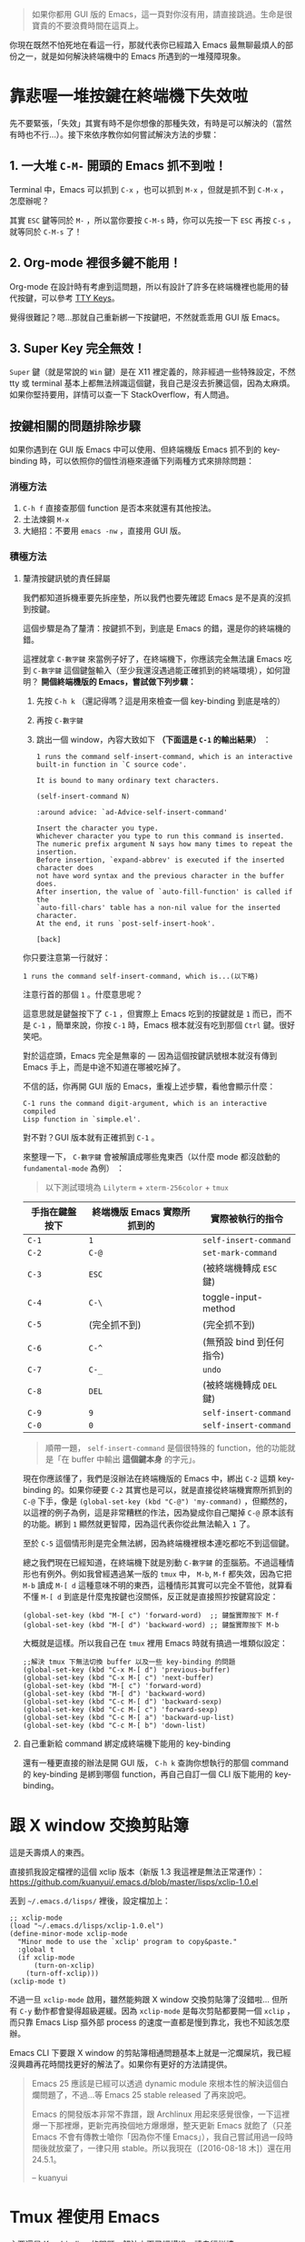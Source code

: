 #+BEGIN_QUOTE
如果你都用 GUI 版的 Emacs，這一頁對你沒有用，請直接跳過。生命是很寶貴的不要浪費時間在這頁上。
#+END_QUOTE

你現在既然不怕死地在看這一行，那就代表你已經踏入 Emacs 最無聊最煩人的部份之一，就是如何解決終端機中的 Emacs 所遇到的一堆殘障現象。

* 靠悲喔一堆按鍵在終端機下失效啦

先不要緊張，「失效」其實有時不是你想像的那種失效，有時是可以解決的（當然有時也不行...）。接下來依序教你如何嘗試解決方法的步驟：

** 1. 一大堆 =C-M-= 開頭的 Emacs 抓不到啦！
Terminal 中，Emacs 可以抓到 =C-x= ，也可以抓到 =M-x= ，但就是抓不到 =C-M-x= ，怎麼辦呢？

其實 =ESC= 鍵等同於 =M-= ，所以當你要按 =C-M-s= 時，你可以先按一下 =ESC= 再按 =C-s= ，就等同於 =C-M-s= 了！

** 2. Org-mode 裡很多鍵不能用！
Org-mode 在設計時有考慮到這問題，所以有設計了許多在終端機裡也能用的替代按鍵，可以參考 [[http://orgmode.org/manual/TTY-keys.html][TTY Keys]]。

覺得很難記？嗯...那就自己重新綁一下按鍵吧，不然就乖乖用 GUI 版 Emacs。

** 3. Super Key 完全無效！
=Super= 鍵（就是常說的 =Win= 鍵）是在 X11 裡定義的，除非經過一些特殊設定，不然 tty 或 terminal 基本上都無法辨識這個鍵，我自己是沒去折騰這個，因為太麻煩。如果你堅持要用，詳情可以查一下 StackOverflow，有人問過。

** 按鍵相關的問題排除步驟
如果你遇到在 GUI 版 Emacs 中可以使用、但終端機版 Emacs 抓不到的 key-binding 時，可以依照你的個性消極來遵循下列兩種方式來排除問題：

*** 消極方法

1. =C-h f= 直接查那個 function 是否本來就還有其他按法。
2. 土法煉鋼 =M-x=
3. 大絕招：不要用 =emacs -nw= ，直接用 GUI 版。

*** 積極方法

**** 釐清按鍵訊號的責任歸屬

我們都知道拆機車要先拆座墊，所以我們也要先確認 Emacs 是不是真的沒抓到按鍵。

這個步驟是為了釐清：按鍵抓不到，到底是 Emacs 的錯，還是你的終端機的錯。

這裡就拿 =C-數字鍵= 來當例子好了，在終端機下，你應該完全無法讓 Emacs 吃到 =C-數字鍵= 這個鍵盤輸入（至少我還沒遇過能正確抓到的終端環境），如何證明？ *開個終端機版的 Emacs，嘗試做下列步驟：*

1. 先按 =C-h k= （還記得嗎？這是用來檢查一個 key-binding 到底是啥的）
2. 再按 =C-數字鍵=
3. 跳出一個 window，內容大致如下 *（下面這是 =C-1= 的輸出結果）* ：

   #+BEGIN_EXAMPLE
     1 runs the command self-insert-command, which is an interactive
     built-in function in `C source code'.

     It is bound to many ordinary text characters.

     (self-insert-command N)

     :around advice: `ad-Advice-self-insert-command'

     Insert the character you type.
     Whichever character you type to run this command is inserted.
     The numeric prefix argument N says how many times to repeat the insertion.
     Before insertion, `expand-abbrev' is executed if the inserted character does
     not have word syntax and the previous character in the buffer does.
     After insertion, the value of `auto-fill-function' is called if the
     `auto-fill-chars' table has a non-nil value for the inserted character.
     At the end, it runs `post-self-insert-hook'.

     [back]   
   #+END_EXAMPLE


你只要注意第一行就好：

: 1 runs the command self-insert-command, which is...(以下略)

注意行首的那個 =1= 。什麼意思呢？

這意思就是鍵盤按下了 =C-1= ，但實際上 Emacs 吃到的按鍵就是 =1= 而已，而不是 =C-1= ，簡單來說，你按 =C-1= 時，Emacs 根本就沒有吃到那個 =Ctrl= 鍵。很好笑吧。

對於這症頭，Emacs 完全是無辜的 --- 因為這個按鍵訊號根本就沒有傳到 Emacs 手上，而是中途不知道在哪被吃掉了。

不信的話，你再開 GUI 版的 Emacs，重複上述步驟，看他會顯示什麼：

#+BEGIN_EXAMPLE
C-1 runs the command digit-argument, which is an interactive compiled
Lisp function in `simple.el'.
#+END_EXAMPLE

對不對？GUI 版本就有正確抓到 =C-1= 。

來整理一下， =C-數字鍵= 會被解讀成哪些鬼東西（以什麼 mode 都沒啟動的 =fundamental-mode= 為例）
：

#+BEGIN_QUOTE
以下測試環境為 =Lilyterm= + =xterm-256color= + =tmux=
#+END_QUOTE

| 手指在鍵盤按下 | 終端機版 Emacs 實際所抓到的 | 實際被執行的指令         |
|----------------+-----------------------------+--------------------------|
| ~C-1~          | ~1~                         | ~self-insert-command~    |
| ~C-2~          | ~C-@~                       | ~set-mark-command~       |
| ~C-3~          | ~ESC~                       | (被終端機轉成 ~ESC~ 鍵)  |
| ~C-4~          | ~C-\~                       | toggle-input-method      |
| ~C-5~          | (完全抓不到)                | (完全抓不到)             |
| ~C-6~          | ~C-^~                       | (無預設 bind 到任何指令) |
| ~C-7~          | ~C-_~                       | ~undo~                   |
| ~C-8~          | ~DEL~                       | (被終端機轉成 ~DEL~ 鍵)  |
| ~C-9~          | ~9~                         | ~self-insert-command~    |
| ~C-0~          | ~0~                         | ~self-insert-command~    |

#+BEGIN_QUOTE
順帶一題， ~self-insert-command~ 是個很特殊的 function，他的功能就是「在 buffer 中輸出 *這個鍵本身* 的字元」。
#+END_QUOTE

現在你應該懂了，我們是沒辦法在終端機版的 Emacs 中，綁出 =C-2= 這類 key-binding 的。如果你硬要 =C-2= 其實也是可以，就是直接從終端機實際所抓到的 =C-@= 下手，像是 =(global-set-key (kbd "C-@") 'my-command)= ，但顯然的，以這裡的例子為例，這是非常糟糕的作法，因為變成你自己閹掉 =C-@= 原本該有的功能。綁到 =1= 顯然就更智障，因為這代表你從此無法輸入 =1= 了。

至於 =C-5= 這個情形則是完全無法綁，因為終端機裡根本連吃都吃不到這個鍵。

總之我們現在已經知道，在終端機下就是別動 =C-數字鍵= 的歪腦筋。不過這種情形也有例外。例如我曾經遇過某一版的 =tmux= 中， =M-b=, =M-f= 都失效，因為它把 =M-b= 讀成 =M-[ d= 這種意味不明的東西，這種情形其實可以完全不管他，就算看不懂 =M-[ d= 到底是什麼鬼按鍵也沒關係，反正就是直接照抄按鍵寫設定：

#+BEGIN_SRC elisp
(global-set-key (kbd "M-[ c") 'forward-word)  ;; 鍵盤實際按下 M-f
(global-set-key (kbd "M-[ d") 'backward-word) ;; 鍵盤實際按下 M-b
#+END_SRC

大概就是這樣。所以我自己在 =tmux= 裡用 Emacs 時就有搞過一堆類似設定：

#+BEGIN_SRC elisp
;;解決 tmux 下無法切換 buffer 以及一些 key-binding 的問題
(global-set-key (kbd "C-x M-[ d") 'previous-buffer)
(global-set-key (kbd "C-x M-[ c") 'next-buffer)
(global-set-key (kbd "M-[ c") 'forward-word)
(global-set-key (kbd "M-[ d") 'backward-word)
(global-set-key (kbd "C-c M-[ d") 'backward-sexp) 
(global-set-key (kbd "C-c M-[ c") 'forward-sexp)
(global-set-key (kbd "C-c M-[ a") 'backward-up-list)
(global-set-key (kbd "C-c M-[ b") 'down-list)
#+END_SRC

**** 自己重新給 command 綁定成終端機下能用的 key-binding
還有一種更直接的辦法是開 GUI 版， =C-h k= 查詢你想執行的那個 command 的 key-binding 是綁到哪個 function，再自己自訂一個 CLI 版下能用的 key-binding。


* 跟 X window 交換剪貼簿
這是夭壽煩人的東西。

直接抓我設定檔裡的這個 xclip 版本（新版 1.3 我這裡是無法正常運作）：
https://github.com/kuanyui/.emacs.d/blob/master/lisps/xclip-1.0.el

丟到 =~/.emacs.d/lisps/= 裡後，設定檔加上：

#+BEGIN_SRC elisp
;; xclip-mode
(load "~/.emacs.d/lisps/xclip-1.0.el")
(define-minor-mode xclip-mode
  "Minor mode to use the `xclip' program to copy&paste."
  :global t
  (if xclip-mode
      (turn-on-xclip)
    (turn-off-xclip)))
(xclip-mode t)
#+END_SRC

不過一旦 =xclip-mode= 啟用，雖然能夠跟 X window 交換剪貼簿了沒錯啦... 但所有 =C-y= 動作都會變得超級遲緩。因為 =xclip-mode= 是每次剪貼都要開一個 =xclip= ，而只靠 Emacs Lisp 摳外部 process 的速度一直都是慢到靠北，我也不知該怎麼辦。

Emacs CLI 下要跟 X window 的剪貼簿相通問題基本上就是一沱爛屎坑，我已經沒興趣再花時間找更好的解法了。如果你有更好的方法請提供。

#+BEGIN_QUOTE
Emacs 25 應該是已經可以透過 dynamic module 來根本性的解決這個白爛問題了，不過...等 Emacs 25 stable released 了再來說吧。

Emacs 的開發版本非常不靠譜，跟 Archlinux 用起來感覺很像，一下這裡爆一下那裡爆，更新完再換個地方爆爆爆，整天更新 Emacs 就飽了（只差 Emacs 不會有傳教士嗆你「因為你不懂 Emacs」），我自己嘗試用過一段時間後就放棄了，一律只用 stable。所以我現在（[2016-08-18 木]）還在用 24.5.1。

-- kuanyui
#+END_QUOTE
* Tmux 裡使用 Emacs
主要還是 Key-binding 的問題，解法上面已經講過，請自行詳讀。

tmux 我是把 prefix key 設定成 =M-B= (=Shift + Alt + b=)，這是我目前找到非常罕見幾乎不會跟任何 key-binding 衝突，又能正常在終端機下使用的 key-binding，請好好珍惜 XD

然後 kill-window 我改成 =prefix + k= ，比較符合 Emacs 在 kill buffer (=C-x k=) 時的使用習慣。

編輯 =~/.tmux.conf= ，不存在請自行建立。

#+BEGIN_SRC sh
unbind C-b
unbind M-C-b
set -g prefix M-B

#下面兩種自己挑一種用
set -g default-terminal "screen-256color"
#set -g default-terminal "xterm-256color"

bind-key k confirm-before -p "kill-window #W? (y/n)" kill-window
#+END_SRC

=~/.zshrc= (或 =~/.bashrc= )也記得自己加 =TERM=xterm-256color= 之類的設定。

#+BEGIN_QUOTE
打一下廣告，如果你覺得 Emacs 預設顏色樣式實在太醜，又找不到終端機下能使用的 Theme 的話，可以參考 [[https://github.com/kuanyui/moe-theme.el][moe-theme.el]] ，能正常在 256 色下使用且分辨清晰喔～因為這一開始就是專門為 256 色終端機設計的。

[[https://raw.githubusercontent.com/kuanyui/moe-theme.el/master/pics/moe-theme.png]]

-- kuanyui
#+END_QUOTE


